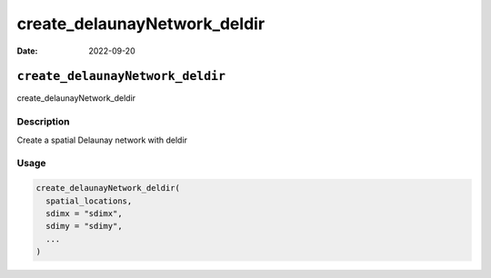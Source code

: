 =============================
create_delaunayNetwork_deldir
=============================

:Date: 2022-09-20

``create_delaunayNetwork_deldir``
=================================

create_delaunayNetwork_deldir

Description
-----------

Create a spatial Delaunay network with deldir

Usage
-----

.. code:: r

   create_delaunayNetwork_deldir(
     spatial_locations,
     sdimx = "sdimx",
     sdimy = "sdimy",
     ...
   )
